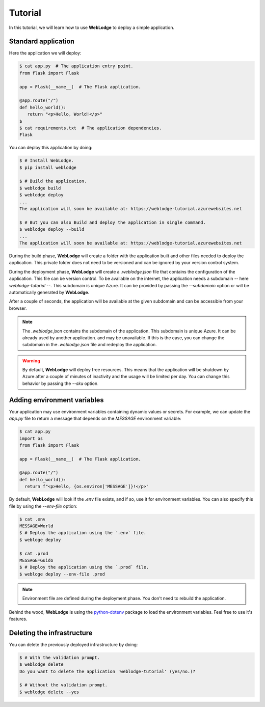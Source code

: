 Tutorial
========

In this tutorial, we will learn how to use **WebLodge** to deploy a simple application.


Standard application
********************

Here the application we will deploy:

.. code-block:: console

   $ cat app.py  # The application entry point.
   from flask import Flask

   app = Flask(__name__)  # The Flask application.

   @app.route("/")
   def hello_world():
      return "<p>Hello, World!</p>"
   $
   $ cat requirements.txt  # The application dependencies.
   Flask

You can deploy this application by doing:

.. code-block:: console

   $ # Install WebLodge.
   $ pip install weblodge

   $ # Build the application.
   $ weblodge build
   $ weblodge deploy
   ...
   The application will soon be available at: https://weblodge-tutorial.azurewebsites.net

   $ # But you can also Build and deploy the application in single command.
   $ weblodge deploy --build
   ...
   The application will soon be available at: https://weblodge-tutorial.azurewebsites.net

During the build phase, **WebLodge** will create a folder with the application built
and other files needed to deploy the application. This private folder does not need
to be versioned and can be ignored by your version control system.

During the deployment phase, **WebLodge** will create a `.weblodge.json` file
that contains the configuration of the application. This file can be version control.
To be available on the internet, the application needs a subdomain -- here `weblodge-tutorial` --.
This subdomain is unique Azure. It can be provided by passing the `--subdomain` option or will be
automatically generated by **WebLodge**.

After a couple of seconds, the application will be available at the given subdomain
and can be accessible from your browser.

.. note::

    The `.weblodge.json` contains the subdomain of the application. This subdomain
    is unique Azure. It can be already used by another application. and may be
    unavailable. If this is the case, you can change the subdomain in the
    `.weblodge.json` file and redeploy the application.

.. warning::

    By default, **WebLodge** will deploy free resources. This means that the application
    will be shutdown by Azure after a couple of minutes of inactivity and the usage will be
    limited per day. You can change this behavior by passing the `--sku` option.


Adding environment variables
****************************

Your application may use environment variables containing dynamic values or secrets.
For example, we can update the `app.py` file to return a message that depends on the `MESSAGE`
environment variable:

.. code-block:: console

    $ cat app.py
    import os
    from flask import Flask

    app = Flask(__name__)  # The Flask application.

    @app.route("/")
    def hello_world():
      return f"<p>Hello, {os.environ['MESSAGE']}!</p>"


By default, **WebLodge** will look if the `.env` file exists, and if so, use it for environment variables.
You can also specify this file by using the `--env-file` option:

.. code-block:: console

    $ cat .env
    MESSAGE=World
    $ # Deploy the application using the `.env` file.
    $ webloge deploy

    $ cat .prod
    MESSAGE=Guido
    $ # Deploy the application using the `.prod` file.
    $ webloge deploy --env-file .prod

.. note::

    Environment file are defined during the deployment phase. You don't need to rebuild the application.

Behind the wood, **WebLodge** is using the `python-dotenv`_ package to load the environment variables.
Feel free to use it's features.

.. _python-dotenv: https://pypi.org/project/python-dotenv


Deleting the infrastructure
***************************

You can delete the previously deployed infrastructure by doing:

.. code-block:: console

    $ # With the validation prompt.
    $ weblodge delete
    Do you want to delete the application 'weblodge-tutorial' (yes/no.)?

    $ # Without the validation prompt.
    $ weblodge delete --yes
